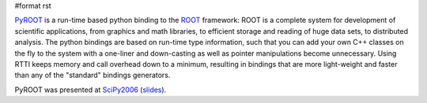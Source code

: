 #format rst

`PyROOT <http://cern.ch/wlav/pyroot>`_ is a run-time based python binding to the `ROOT <http://root.cern.ch>`_ framework: ROOT is a complete system for development of scientific applications, from graphics and math libraries, to efficient storage and reading of huge data sets, to distributed analysis. The python bindings are based on run-time type information, such that you can add your own C++ classes on the fly to the system with a one-liner and down-casting as well as pointer manipulations become unnecessary. Using RTTI keeps memory and call overhead down to a minimum, resulting in bindings that are more light-weight and faster than any of the "standard" bindings generators.

PyROOT was presented at SciPy2006_ (`slides <http://cern.ch/wlav/talks/SciPy06_LavrijsenPyROOT.pdf>`_).

.. ############################################################################

.. _SciPy2006: ../SciPy2006

